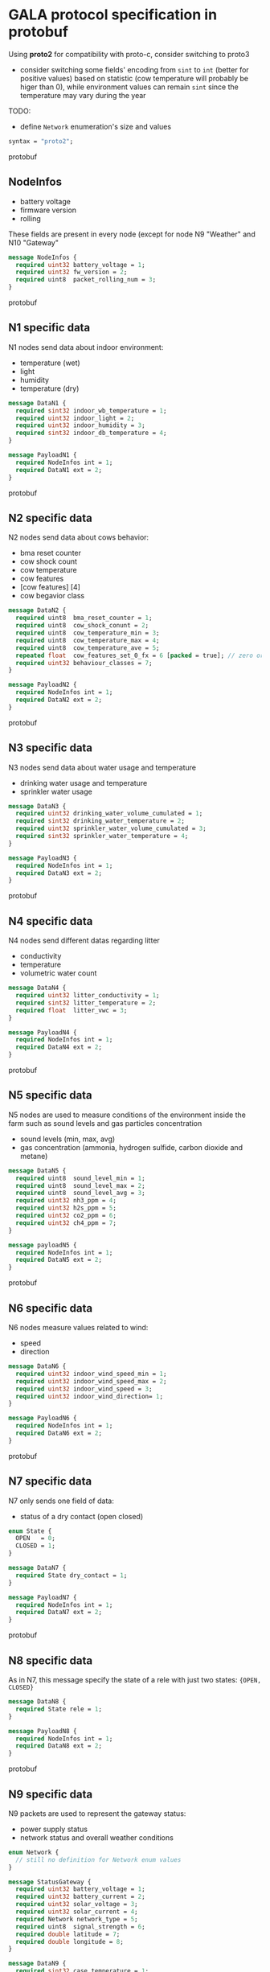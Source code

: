* GALA protocol specification in protobuf
  Using *proto2* for compatibility with proto-c, consider switching to proto3
  - consider switching some fields' encoding from =sint= to =int=
    (better for positive values) based on statistic (cow temperature
    will probably be higer than 0), while environment values can
    remain =sint= since the temperature may vary during the year
  #+begin_comment
  - consider moving all ={min, max, val}= fields inside other messages

    After further discussion this point has been considered not
    necessary as it would only make the file less readable since it
    requires a different definition of the tuple ={min, max, val}= for
    each type used and this just create a lot of confusion instead of
    improving the specification
  #+end_comment
  #+begin_comment
  - consider converting =min= and =max= field to a value computed
    inside thingsboard, to reduce message size

    As the point above, after clarifications with the project manager
    this point can be ignored since it since it came from a
    misunderstanding of the fields values
  #+end_comment
  #+begin_comment
  - consider merging =N7= and =N8= into a single packet, distinguished
    by the header
  - consider merging =N9= and =N10= into a single packet,
    distinguished by the header

    It has been decided to stick as much as possible to the previous
    implementation to avoid changing the workflow of the whole system,
    so this point also can be ignored
  #+end_comment
  TODO:
  - define =Network= enumeration's size and values
     
#+begin_src protobuf
  syntax = "proto2";
#+end_src protobuf

** NodeInfos
   - battery voltage
   - firmware version
   - rolling
   These fields are present in every node (except for node N9 "Weather" and N10 "Gateway"
#+begin_src protobuf
  message NodeInfos {
    required uint32 battery_voltage = 1;
    required uint32 fw_version = 2;
    required uint8  packet_rolling_num = 3;
  }
#+end_src protobuf

** N1 specific data
   N1 nodes send data about indoor environment:
   - temperature (wet)
   - light
   - humidity
   - temperature (dry)
  
#+begin_src protobuf
  message DataN1 {
    required sint32 indoor_wb_temperature = 1;
    required uint32 indoor_light = 2;
    required uint32 indoor_humidity = 3;
    required sint32 indoor_db_temperature = 4;
  }
  
  message PayloadN1 {
    required NodeInfos int = 1;
    required DataN1 ext = 2;
  }
#+end_src protobuf

** N2 specific data
   N2 nodes send data about cows behavior:
   - bma reset counter
   - cow shock count
   - cow temperature
   - cow features
   - [cow features] [4]
   - cow begavior class
   #+begin_comment
     NOTE: consider moving cow temperature in a sub message

     As previously said in the introduction this operation will not be
     done since it just make the specification harder to understand
   #+end_comment
#+begin_src protobuf
  message DataN2 {
    required uint8  bma_reset_counter = 1;
    required uint8  cow_shock_conunt = 2;
    required uint8  cow_temperature_min = 3;
    required uint8  cow_temperature_max = 4;
    required uint8  cow_temperature_ave = 5;
    repeated float  cow_features_set_0_fx = 6 [packed = true]; // zero or more values
    required uint32 behaviour_classes = 7;
  }
  
  message PayloadN2 {
    required NodeInfos int = 1;
    required DataN2 ext = 2;
  }
#+end_src protobuf

** N3 specific data
   N3 nodes send data about water usage and temperature
   - drinking water usage and temperature
   - sprinkler water usage
#+begin_src protobuf
  message DataN3 {
    required uint32 drinking_water_volume_cumulated = 1;
    required sint32 drinking_water_temperature = 2;
    required uint32 sprinkler_water_volume_cumulated = 3;
    required sint32 sprinkler_water_temperature = 4;
  }

  message PayloadN3 {
    required NodeInfos int = 1;
    required DataN3 ext = 2;
  }
#+end_src protobuf

** N4 specific data
   N4 nodes send different datas regarding litter
   - conductivity
   - temperature
   - volumetric water count
#+begin_src protobuf
  message DataN4 {
    required uint32 litter_conductivity = 1;
    required sint32 litter_temperature = 2;
    required float  litter_vwc = 3;
  }

  message PayloadN4 {
    required NodeInfos int = 1;
    required DataN4 ext = 2;
  }
#+end_src protobuf

** N5 specific data
   N5 nodes are used to measure conditions of the environment inside
   the farm such as sound levels and gas particles concentration
   - sound levels (min, max, avg)
   - gas concentration (ammonia, hydrogen sulfide, carbon dioxide and
     metane)
#+begin_src protobuf
  message DataN5 {
    required uint8  sound_level_min = 1;
    required uint8  sound_level_max = 2;
    required uint8  sound_level_avg = 3;
    required uint32 nh3_ppm = 4;
    required uint32 h2s_ppm = 5;
    required uint32 co2_ppm = 6;
    required uint32 ch4_ppm = 7;
  }
    
  message payloadN5 {
    required NodeInfos int = 1;
    required DataN5 ext = 2;
  }
#+end_src protobuf

** N6 specific data
   N6 nodes measure values related to wind:
   - speed
   - direction
#+begin_src protobuf
  message DataN6 {
    required uint32 indoor_wind_speed_min = 1;
    required uint32 indoor_wind_speed_max = 2;
    required uint32 indoor_wind_speed = 3;
    required uint32 indoor_wind_direction= 1;
  }

  message PayloadN6 {
    required NodeInfos int = 1;
    required DataN6 ext = 2;
  }
#+end_src protobuf

** N7 specific data
   N7 only sends one field of data:
   - status of a dry contact (open closed)
#+begin_src protobuf
  enum State {
    OPEN   = 0;
    CLOSED = 1;
  }

  message DataN7 {
    required State dry_contact = 1;
  }

  message PayloadN7 {
    required NodeInfos int = 1;
    required DataN7 ext = 2;
  }
#+end_src protobuf

** N8 specific data
   As in N7, this message specify the state of a rele with just two
   states: ={OPEN, CLOSED}=
   #+begin_comment
     N8 looks like an N7 packet, there may be the possibility to
     implement both as an unique packet, only distinguished by the
     node type in the header

     As specified in the introduction this will not be done
   #+end_comment
#+begin_src protobuf
  message DataN8 {
    required State rele = 1;
  }

  message PayloadN8 {
    required NodeInfos int = 1;
    required DataN8 ext = 2;
  }
#+end_src protobuf

** N9 specific data
   N9 packets are used to represent the gateway status:
   - power supply status
   - network status and overall weather conditions
#+begin_src protobuf
  enum Network {
    // still no definition for Network enum values
  }

  message StatusGateway {
    required uint32 battery_voltage = 1;
    required uint32 battery_current = 2;
    required uint32 solar_voltage = 3;
    required uint32 solar_current = 4;
    required Network network_type = 5;
    required uint8  signal_strength = 6;
    required double latitude = 7;
    required double longitude = 8;
  }

  message DataN9 {
    required sint32 case_temperature = 1;
    required uint32 case_humidity = 2;
    required sint32 outdoor_temperature = 3;
    required uint32 outdoor_humidity = 4;
    required uint32 outdoor_wind_speed_min = 5;
    required uint32 outdoor_wind_speed_max = 6;
    required uint32 outdoor_wind_speed = 7;
    required uint32 outdoor_wind_direction = 8;
    required uint32 outdoor_rainfall = 9;
  }
    
  message PayloadN9 {
    required StatusGateway = 1;
    required DataN9 = 2;
  } 
#+end_src protobuf

** N10 specific data
   N10 node sends additional data about environment
#+begin_src protobuf
  message PayloadN10 {
    required double latitude = 1;
    required double longitude = 2;
    required sint32 case_temperature = 3;
    required uint32 case_humidity = 4;
    repeated uint8  indoor_insects_count_packed = 5;
  }
#+end_src protobuf

** Gateway message
   By implementing this message it is possible to create a single
   large message that group up many smaller messages of the previous
   types and allow to send them all at once reducing the traffic data
   generated by packets overhead

   - NOTE: Since the protocol to transmit data to Thingsboard is MQTT,
     the initial idea was to group up a fixed number of messages
     (e.g.: 10 messages of each type) to exploit the whole payload
     available for a single MQTT packet, this was easy to decide by
     simply looking at the packets size of the nodes and the maximum
     MQTT payload size, but since protobuf uses variable length
     representation for all it's data types, the number of messages
     for a single MQTT packet may vary

#+begin_src protobuf
  message BlobMessage {
    repeated PayloadN1  node1_messages  = 1  [packed = true];
    repeated PayloadN2  node2_messages  = 2  [packed = true];
    repeated PayloadN3  node3_messages  = 3  [packed = true];
    repeated PayloadN4  node4_messages  = 4  [packed = true];
    repeated PayloadN5  node5_messages  = 5  [packed = true];
    repeated PayloadN6  node6_messages  = 6  [packed = true];
    repeated PayloadN7  node7_messages  = 7  [packed = true];
    repeated PayloadN8  node8_messages  = 8  [packed = true];
    repeated PayloadN9  node9_messages  = 9  [packed = true];
    repeated PayloadN10 node10_messages = 10 [packed = true];
  }
#+end_src protobuf
